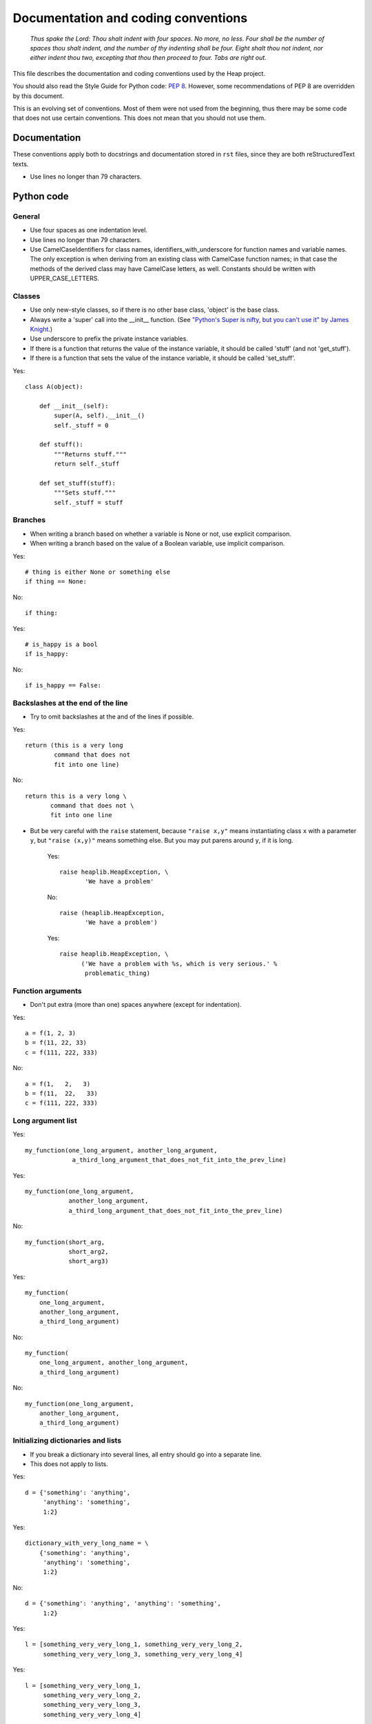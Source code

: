Documentation and coding conventions
====================================

   *Thus spake the Lord: Thou shalt indent with four spaces. No more, no
   less. Four shall be the number of spaces thou shalt indent, and the
   number of thy indenting shall be four. Eight shalt thou not indent,
   nor either indent thou two, excepting that thou then proceed to four.
   Tabs are right out.*

This file describes the documentation and coding conventions used by the Heap
project.

You should also read the Style Guide for Python code: :pep:`8`.
However, some recommendations of PEP 8 are overridden by this document.

This is an evolving set of conventions. Most of them were not used from the
beginning, thus there may be some code that does not use certain conventions.
This does not mean that you should not use them.

Documentation
-------------

These conventions apply both to docstrings and documentation stored in ``rst``
files, since they are both reStructuredText texts.

* Use lines no longer than 79 characters.

Python code
-----------

General
^^^^^^^

* Use four spaces as one indentation level.
* Use lines no longer than 79 characters.
* Use CamelCaseIdentifiers for class names, identifiers_with_underscore for
  function names and variable names. The only exception is when deriving from
  an existing class with CamelCase function names; in that case the methods of
  the derived class may have CamelCase letters, as well. Constants should be
  written with UPPER_CASE_LETTERS.

Classes
^^^^^^^

* Use only new-style classes, so if there is no other base class, 'object' is
  the base class.
* Always write a 'super' call into the __init__ function.
  (See `"Python's Super is nifty, but you can't use it" by James Knight`__.)
* Use underscore to prefix the private instance variables.
* If there is a function that returns the value of the instance variable, it
  should be called 'stuff' (and not 'get_stuff').
* If there is a function that sets the value of the instance variable, it
  should be called 'set_stuff'.

__ http://fuhm.net/super-harmful/  

Yes::

   class A(object):

       def __init__(self):
           super(A, self).__init__()
           self._stuff = 0

       def stuff():
           """Returns stuff."""
           return self._stuff

       def set_stuff(stuff):
           """Sets stuff."""
           self._stuff = stuff

Branches
^^^^^^^^

* When writing a branch based on whether a variable is None or not, use
  explicit comparison.
* When writing a branch based on the value of a Boolean variable, use implicit
  comparison.

Yes::

   # thing is either None or something else
   if thing == None:

No::

   if thing:

Yes::

   # is_happy is a bool
   if is_happy:

No::

   if is_happy == False:

Backslashes at the end of the line
^^^^^^^^^^^^^^^^^^^^^^^^^^^^^^^^^^

* Try to omit backslashes at the and of the lines if possible.

Yes::

   return (this is a very long
           command that does not
           fit into one line)

No::

   return this is a very long \
          command that does not \
          fit into one line

* But be very careful with the ``raise`` statement, because ``"raise x,y"``
  means instantiating class ``x`` with a parameter ``y``, but ``"raise (x,y)"``
  means something else. But you may put parens around ``y``, if it is long.

   Yes::
   
      raise heaplib.HeapException, \
             'We have a problem'
   
   No::
   
      raise (heaplib.HeapException,
             'We have a problem')
   
   Yes::
   
      raise heaplib.HeapException, \
            ('We have a problem with %s, which is very serious.' %
             problematic_thing)

Function arguments
^^^^^^^^^^^^^^^^^^

* Don't put extra (more than one) spaces anywhere (except for indentation).

Yes::

   a = f(1, 2, 3)
   b = f(11, 22, 33)
   c = f(111, 222, 333)

No::

   a = f(1,   2,   3)
   b = f(11,  22,   33)
   c = f(111, 222, 333)

Long argument list
^^^^^^^^^^^^^^^^^^

Yes::

   my_function(one_long_argument, another_long_argument,
                a_third_long_argument_that_does_not_fit_into_the_prev_line)

Yes::

   my_function(one_long_argument,
               another_long_argument,
               a_third_long_argument_that_does_not_fit_into_the_prev_line)

No::

   my_function(short_arg,
               short_arg2,
               short_arg3)

Yes::

   my_function(
       one_long_argument,
       another_long_argument,
       a_third_long_argument)

No::

   my_function(
       one_long_argument, another_long_argument,
       a_third_long_argument)

No::

   my_function(one_long_argument,
       another_long_argument,
       a_third_long_argument)

Initializing dictionaries and lists
^^^^^^^^^^^^^^^^^^^^^^^^^^^^^^^^^^^

* If you break a dictionary into several lines, all entry should go into a
  separate line.
* This does not apply to lists.

Yes::

   d = {'something': 'anything',
        'anything': 'something',
        1:2}

Yes::

   dictionary_with_very_long_name = \
       {'something': 'anything',
        'anything': 'something',
        1:2}

No::

   d = {'something': 'anything', 'anything': 'something',
        1:2}

Yes::

   l = [something_very_very_long_1, something_very_very_long_2,
        something_very_very_long_3, something_very_very_long_4]

Yes::

   l = [something_very_very_long_1,
        something_very_very_long_2,
        something_very_very_long_3,
        something_very_very_long_4]

Yes::

   list_with_very_long_name = \
       [something_very_very_long_1, something_very_very_long_2,
        something_very_very_long_3, something_very_very_long_4]

Yes::

   list_with_very_long_name = \
       [something_very_very_long_1,
        something_very_very_long_2,
        something_very_very_long_3,
        something_very_very_long_4]


``%`` operator
^^^^^^^^^^^^^^

* When you format a string with the % operator and you have only one parameter
  to format, use the tuple syntax.

Yes::

    "%s" % (x,)

No::

    "%s" % x

No::

    "%s" % (x)

The reason is that printing a tuple may lead to surprises. To reduce the
possibility of a bug, always follow this convention, even if you are sure that
the parameter after the ``%`` operator is not a tuple. ::

    >>> x = (1,2)
    >>> "%s" % (x,)
    '(1, 2)'
    >>> "%s" % x
    Traceback (most recent call last):
      File "<stdin>", line 1, in <module>
    TypeError: not all arguments converted during string formatting
    >>> "%s" % (x)
    Traceback (most recent call last):
      File "<stdin>", line 1, in <module>
    TypeError: not all arguments converted during string formatting
